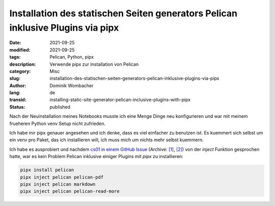 Installation des statischen Seiten generators Pelican inklusive Plugins via pipx
################################################################################

:date: 2021-09-25
:modified: 2021-09-25
:tags: Pelican, Python, pipx
:description: Verwende pipx zur Installation von Pelican
:category: Misc 
:slug: installation-des-statischen-seiten-generators-pelican-inklusive-plugins-via-pipx
:author: Dominik Wombacher
:lang: de
:transid: installing-static-site-generator-pelican-inclusive-plugins-with-pipx
:status: published

Nach der Neuinstallation meines Notebooks musste ich eine Menge Dinge neu konfigurieren und war mit meinem frueheren Python venv Setup nicht zufrieden.

Ich habe mir pipx genauer angesehen und ich denke, dass es viel einfacher zu benutzen ist. 
Es kuemmert sich selbst um ein venv pro Paket, das ich installieren will, ich muss mich um nichts mehr selbst kuemmern.

Ich habe es ausprobiert und nachdem `cs01 in einem GitHub Issue <https://github.com/getpelican/pelican/issues/2554#issuecomment-485136726>`__
(Archive: `[1] <https://web.archive.org/web/20200920144105/https://github.com/getpelican/pelican/issues/2554>`__,
`[2] <https://archive.today/2021.09.28-125020/https://github.com/getpelican/pelican/issues/2554>`__) 
von der `inject` Funktion gesprochen hatte, war es kein Problem Pelican inklusive einiger Plugins mit `pipx` zu installieren:

.. code-block::

  pipx install pelican
  pipx inject pelican pelican-pdf
  pipx inject pelican markdown
  pipx inject pelican pelican-read-more
